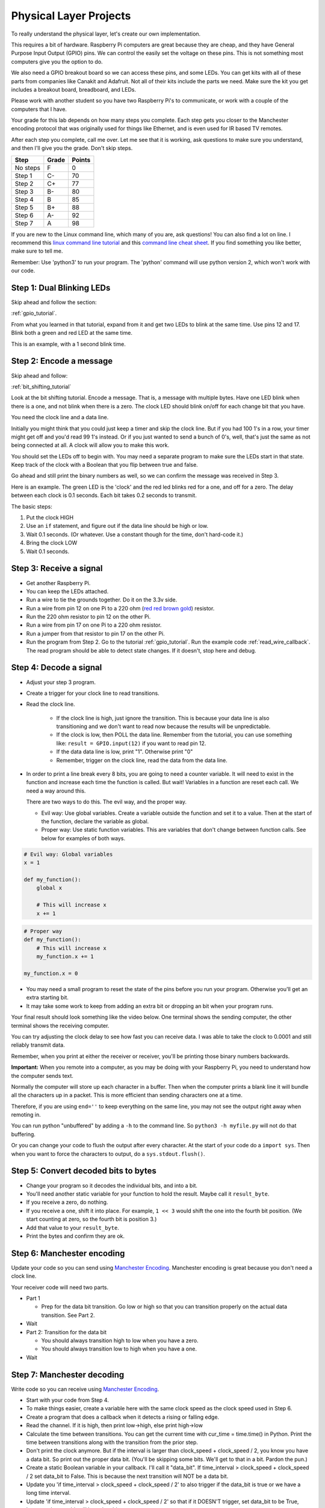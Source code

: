 Physical Layer Projects
=======================

To really understand the physical layer, let's create our own
implementation.

This requires a bit of hardware. Raspberry Pi computers are great
because they are cheap, and they have General Purpose Input Output
(GPIO) pins. We can control the easily set the voltage on these
pins. This is not something most computers give you the option to do.

We also need a GPIO breakout board so we can access these pins, and
some LEDs. You can get kits with all of these parts from companies like
Canakit and Adafruit. Not all of their kits include the parts we
need. Make sure the kit you get includes a breakout board, breadboard,
and LEDs.

Please work with another student so you have two Raspberry Pi's to communicate,
or work with a couple of the computers that I have.

Your grade for this lab depends on how many steps you complete. Each step gets
you closer to the Manchester encoding protocol that was originally used for
things like Ethernet, and is even used for IR based TV remotes.

After each step you complete, call me over. Let me see that it is working, ask
questions to make sure you understand, and then I'll give you the grade.
Don't skip steps.

========  ===== ======
Step      Grade Points
========  ===== ======
No steps  F     0
Step 1    C-    70
Step 2    C+    77
Step 3    B-    80
Step 4    B     85
Step 5    B+    88
Step 6    A-    92
Step 7    A     98
========  ===== ======

If you are new to the Linux command line, which many of you are, ask questions!
You can also find a lot on line. I recommend this `linux command line tutorial`_
and this `command line cheat sheet`_. If you find something you like better, make
sure to tell me.

Remember: Use 'python3' to run your program. The 'python' command will use
python version 2, which won't work with our code.

Step 1: Dual Blinking LEDs
^^^^^^^^^^^^^^^^^^^^^^^^^^

Skip ahead and follow the section:

:ref:`gpio_tutorial`.

From what you learned in that tutorial, expand from it and
get two LEDs to blink at the same time. Use pins 12 and 17. Blink
both a green and red LED at the same time.

This is an example, with a 1 second blink time.

.. raw:: html

    <iframe width="560" height="315" src="https://www.youtube.com/embed/mXCQbWq5w3Q" frameborder="0" allowfullscreen></iframe>


Step 2: Encode a message
^^^^^^^^^^^^^^^^^^^^^^^^

Skip ahead and follow:

:ref:`bit_shifting_tutorial`

Look at the bit shifting tutorial. Encode a message.
That is, a message with multiple bytes.
Have one LED blink when there is a one, and not blink when there is a zero.
The clock LED should blink on/off for each change bit that you have.

.. image:: ../../chapters/physical_layer/clock_signal.svg
    :width: 500px
    :align: center

You need the clock line and a data line.

Initially you might think that you could just keep a
timer and skip the clock line.
But if you had 100 1's in a row, your timer might get off and you'd read
99 1's instead. Or if you just wanted to send a bunch of 0's, well, that's just
the same as not being connected at all. A clock will allow you to make this work.

You should set the LEDs off to begin with. You may need a separate program
to make sure the LEDs start in that state.
Keep track of the clock with a Boolean that you flip between
true and false.

Go ahead and still print the binary numbers as well, so we can confirm the
message was received in Step 3.

Here is an example. The green LED is the 'clock' and the red led blinks red
for a one, and off for a zero. The delay between each clock is 0.1 seconds. Each
bit takes 0.2 seconds to transmit.

.. raw:: html

    <iframe width="560" height="315" src="https://www.youtube.com/embed/7Ef11hFo5lo" frameborder="0" allowfullscreen></iframe>

The basic steps:

1. Put the clock HIGH
2. Use an ``if`` statement, and figure out if the data line should be high or low.
3. Wait 0.1 seconds. (Or whatever. Use a constant though for the time, don't
   hard-code it.)
4. Bring the clock LOW
5. Wait 0.1 seconds.

Step 3: Receive a signal
^^^^^^^^^^^^^^^^^^^^^^^^

* Get another Raspberry Pi.
* You can keep the LEDs attached.
* Run a wire to tie the grounds together. Do it on the 3.3v side.
* Run a wire from pin 12 on one Pi to a 220 ohm
  (`red red brown gold <http://www.digikey.com/en/resources/conversion-calculators/conversion-calculator-resistor-color-code-4-band>`_) resistor.
* Run the 220 ohm resistor to pin 12 on the other Pi.
* Run a wire from pin 17 on one Pi to a 220 ohm resistor.
* Run a jumper from that resistor to pin 17 on the other Pi.
* Run the program from Step 2. Go to the tutorial
  :ref:`gpio_tutorial`.
  Run the example code :ref:`read_wire_callback`.
  The read program should be able to detect state changes. If it doesn't, stop
  here and debug.

Step 4: Decode a signal
^^^^^^^^^^^^^^^^^^^^^^^

* Adjust your step 3 program.
* Create a trigger for your clock line to read transitions.
* Read the clock line.

    * If the clock line is high, just ignore the transition.
      This is because your data line is also transitioning and we don't want to
      read now because the results will be unpredictable.
    * If the clock is low, then POLL the data line. Remember from the tutorial,
      you can use something like: ``result = GPIO.input(12)`` if you want to
      read pin 12.
    * If the data data line is low, print "1". Otherwise print "0"
    * Remember, trigger on the clock line, read the data from the data line.

* In order to print a line break every 8 bits, you are going to need a counter variable.
  It will need to exist in the function and increase each time the function is
  called. But wait! Variables in a function are reset each call. We need a way
  around this.

  There are two ways to do this. The evil way, and the proper way.

  * Evil way: Use global variables. Create a variable outside the function and
    set it to a value. Then at the start of the function, declare the variable
    as global.
  * Proper way: Use static function variables. This are variables that don't
    change between function calls. See below for examples of both ways.

.. code-block:: python

   # Evil way: Global variables
   x = 1

   def my_function():
       global x

       # This will increase x
       x += 1

.. code-block:: python

   # Proper way
   def my_function():
       # This will increase x
       my_function.x += 1

   my_function.x = 0


* You may need a small program to reset the state of the pins before you run
  your program. Otherwise you'll get an extra starting bit.
* It may take some work to keep from adding an extra bit or dropping an bit
  when your program runs.

Your final result should look something like the video below. One terminal
shows the sending computer, the other terminal shows the receiving computer.

.. raw:: html

  <iframe width="560" height="315" src="https://www.youtube.com/embed/n61MLYCA_p0" frameborder="0" allowfullscreen></iframe>

You can try adjusting the clock delay to see how fast you can receive data. I was
able to take the clock to 0.0001 and still reliably transmit data.

Remember, when you print at either the receiver or receiver, you'll be printing
those binary numbers backwards.

**Important:** When you remote into a computer, as you may be doing with your
Raspberry Pi, you need to understand how the computer sends text.

Normally the
computer will store up each character in a buffer. Then when the computer prints
a blank line it will bundle all the characters up in a packet. This is more
efficient than sending characters one at a time.

Therefore, if you are using ``end=''`` to keep everything on the same line, you
may not see the output right away when remoting in.

You can run python "unbuffered" by adding a ``-h`` to the command line. So
``python3 -h myfile.py`` will not do that buffering.

Or you can change your code to flush the output after every character. At
the start of your code do a ``import sys``. Then when you want to force the
characters to output, do a ``sys.stdout.flush()``.

Step 5: Convert decoded bits to bytes
^^^^^^^^^^^^^^^^^^^^^^^^^^^^^^^^^^^^^

* Change your program so it decodes the individual bits, and into
  a bit.
* You'll need another static variable for your function to hold the result. Maybe
  call it ``result_byte``.
* If you receive a zero, do nothing.
* If you receive a one, shift it into place. For example, ``1 << 3`` would shift
  the one into the fourth bit position. (We start counting at zero, so the
  fourth bit is position 3.)
* Add that value to your ``result_byte``.
* Print the bytes and confirm they are ok.


Step 6: Manchester encoding
^^^^^^^^^^^^^^^^^^^^^^^^^^^

Update your code so you can send using `Manchester Encoding`_. Manchester
encoding is great because you don't need a clock line.

Your receiver code will need two parts.

* Part 1

  * Prep for the data bit transition. Go low or high so that you can transition
    properly on the actual data transition. See Part 2.

* Wait
* Part 2: Transition for the data bit

  * You should always transition high to low when you have a zero.
  * You should always transition low to high when you have a one.

* Wait

Step 7: Manchester decoding
^^^^^^^^^^^^^^^^^^^^^^^^^^^

Write code so you can receive using `Manchester Encoding`_.

* Start with your code from Step 4.
* To make things easier, create a variable here with the same clock speed as
  the clock speed used in Step 6.
* Create a program that does a callback when it detects a rising or falling edge.
* Read the channel. If it is high, then print low->high, else print high->low
* Calculate the time between transitions. You can get the current time with
  cur_time = time.time() in Python. Print the time between transitions along with
  the transition from the prior step.
* Don't print the clock anymore. But if the interval is larger than
  clock_speed + clock_speed / 2, you know you have a data bit. So print out the
  proper data bit. (You'll be skipping some bits. We'll get to that in a bit.
  Pardon the pun.)
* Create a static Boolean variable in your callback. I'll call it "data_bit".
  If time_interval > clock_speed + clock_speed / 2 set data_bit to False. This is
  because the next transition will NOT be a data bit.
* Update you 'if time_interval > clock_speed + clock_speed / 2' to also trigger
  if the data_bit is true or we have a long time interval.
* Update 'if time_interval > clock_speed + clock_speed / 2' so that if it
  DOESN'T trigger, set data_bit to be True, because the next bit will be a data
  bit.
* Come up with a way to keep from losing bits when the communication starts.


.. _Manchester Encoding: https://en.wikipedia.org/wiki/Manchester_code
.. _Raspberry Pi: https://www.raspberrypi.org/products/raspberry-pi-3-model-b/
.. _command line cheat sheet: http://cheatsheetworld.com/programming/unix-linux-cheat-sheet/
.. _linux command line tutorial: http://linuxcommand.org/index.php

